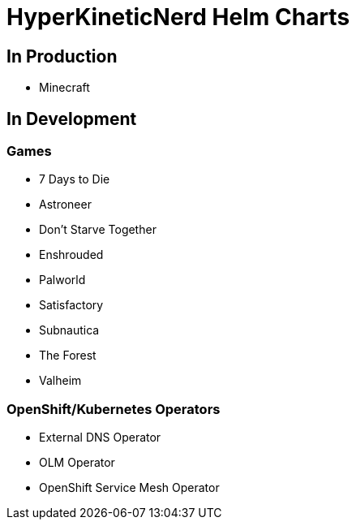 = HyperKineticNerd Helm Charts

== In Production

* Minecraft

== In Development

=== Games

* 7 Days to Die
* Astroneer
* Don't Starve Together
* Enshrouded
* Palworld
* Satisfactory
* Subnautica
* The Forest
* Valheim

=== OpenShift/Kubernetes Operators

* External DNS Operator
* OLM Operator
* OpenShift Service Mesh Operator
